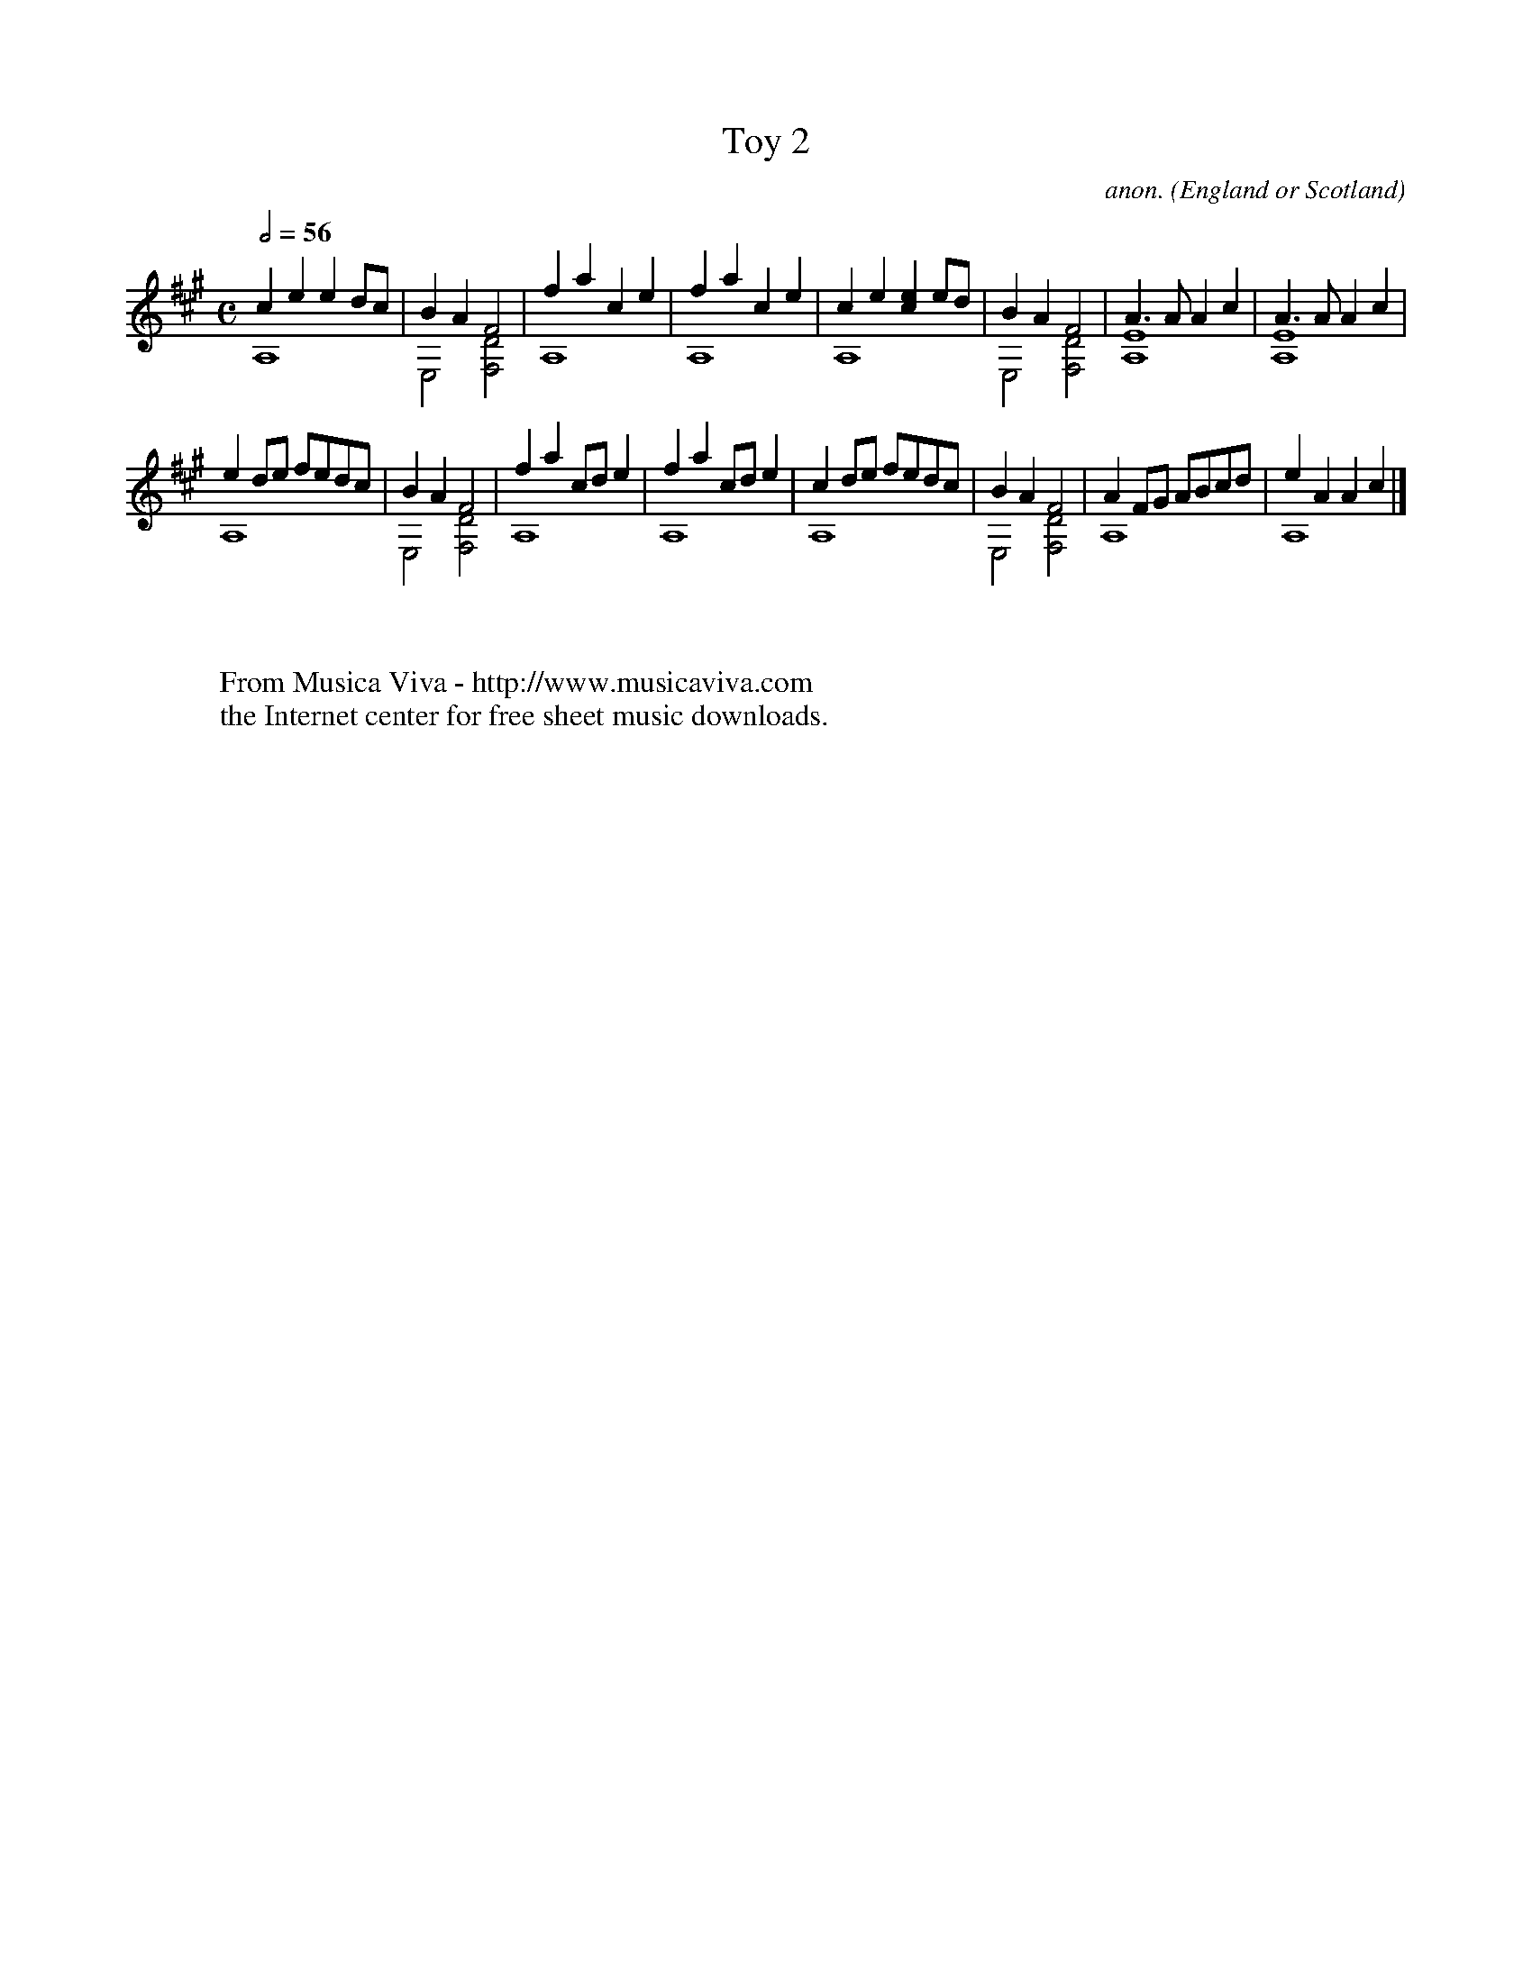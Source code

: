 X:124
T:Toy 2
C:anon.
O:England or Scotland
B:Pickeringe 17
N:Guitar transcription, originally for lute.
Z:Transcribed by Frank Nordberg - http://www.musicaviva.com
F:http://abc.musicaviva.com/tunes/england/pickeringe-17-gtr.abc
V:1 program 1 24 up transpose -12
V:2 program 1 24 down merge transpose -12
M:C
L:1/4
Q:1/2=56
K:A
V:1
ce ed/c/|BA F2|fa ce|fa ce|ce [ec]e/d/|\
BA F2|A3/A/ Ac|A3/A/ Ac|
V:2
A,4|E,2 [D2F,2]|A,4|A,4|\
A,4|E,2 [D2F,2]|[E4A,4]|[E4A,4]|
%
V:1
ed/e/ f/e/d/c/|BA F2|fa c/d/e|fa c/d/e|\
cd/e/ f/e/d/c/|BA F2|AF/G/ A/B/c/d/|eA Ac|]
V:2
A,4|E,2 [D2F,2]|A,4|A,4|A,4|\
E,2 [D2F,2]|A,4|A,4|]
W:
W:
W:  From Musica Viva - http://www.musicaviva.com
W:  the Internet center for free sheet music downloads.

